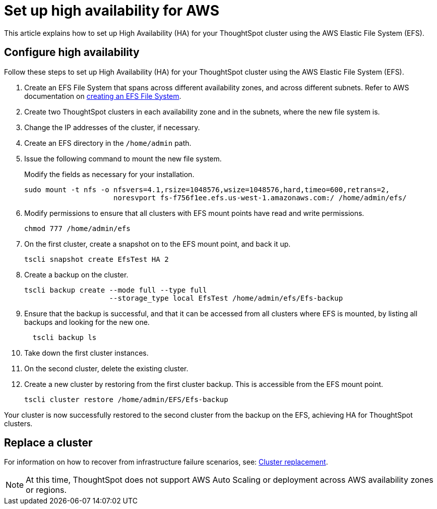 = Set up high availability for AWS
:last_updated: 12/10/2019
:linkattrs:

This article explains how to set up High Availability (HA) for your ThoughtSpot cluster using the AWS Elastic File System (EFS).

[#configure-ha]
== Configure high availability

Follow these steps to set up High Availability (HA) for your ThoughtSpot cluster using the AWS Elastic File System (EFS).

. Create an EFS File System that spans across different availability zones, and across different subnets.
Refer to AWS documentation on https://docs.aws.amazon.com/efs/latest/ug/getting-started.adoc?shortFooter=true[creating an EFS File System].
. Create two ThoughtSpot clusters in each availability zone and in the subnets, where the new file system is.
. Change the IP addresses of the cluster, if necessary.
. Create an EFS directory in the `/home/admin` path.
. Issue the following command to mount the new file system.
+
Modify the fields as necessary for your installation.
+
----
sudo mount -t nfs -o nfsvers=4.1,rsize=1048576,wsize=1048576,hard,timeo=600,retrans=2,
                     noresvport fs-f756f1ee.efs.us-west-1.amazonaws.com:/ /home/admin/efs/
----

. Modify permissions to ensure that all clusters with EFS mount points have read and write permissions.
+
----
chmod 777 /home/admin/efs
----

. On the first cluster, create a snapshot on to the EFS mount point, and back it up.
+
----
tscli snapshot create EfsTest HA 2
----

. Create a backup on the cluster.
+
----
tscli backup create --mode full --type full
                    --storage_type local EfsTest /home/admin/efs/Efs-backup
----

. Ensure that the backup is successful, and that it can be accessed from all clusters where EFS is mounted, by listing all backups and looking for the new one.
+
----
  tscli backup ls
----

. Take down the first cluster instances.
. On the second cluster, delete the existing cluster.
. Create a new cluster by restoring from the first cluster backup.
This is accessible from the EFS mount point.
+
----
tscli cluster restore /home/admin/EFS/Efs-backup
----

Your cluster is now successfully restored to the second cluster from the backup on the EFS, achieving HA for ThoughtSpot clusters.

[#replace-cluster]
== Replace a cluster

For information on how to recover from infrastructure failure scenarios, see: xref:cluster-replacement.adoc[Cluster replacement].

NOTE: At this time, ThoughtSpot does not support AWS Auto Scaling or deployment across AWS availability zones or regions.
